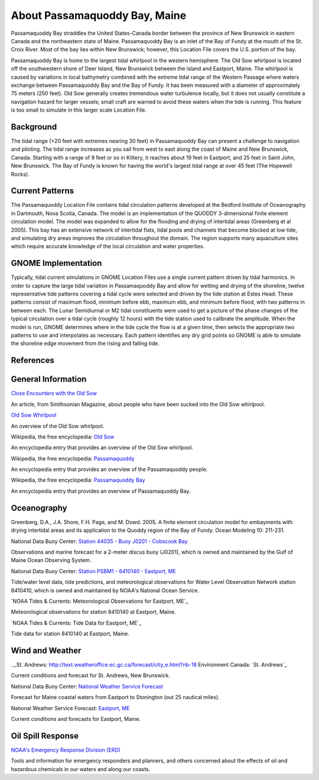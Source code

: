 .. keywords
   Passamaquoddy, Maine, New Brunswick, Fundy, location

About Passamaquoddy Bay, Maine
^^^^^^^^^^^^^^^^^^^^^^^^^^^^^^^^^^^^^^^^^^^

Passamaquoddy Bay straddles the United States-Canada border between the province of New Brunswick in eastern Canada and the northeastern state of Maine. Passamaquoddy Bay is an inlet of the Bay of Fundy at the mouth of the St. Croix River. Most of the bay lies within New Brunswick; however, this Location File covers the U.S. portion of the bay.

Passamaquoddy Bay is home to the largest tidal whirlpool in the western hemisphere. The Old Sow whirlpool is located off the southwestern shore of Deer Island, New Brunswick between the island and Eastport, Maine. The whirlpool is caused by variations in local bathymetry combined with the extreme tidal range of the Western Passage where waters exchange between Passamaquoddy Bay and the Bay of Fundy. It has been measured with a diameter of approximately 75 meters (250 feet). Old Sow generally creates tremendous water turbulence locally, but it does not usually constitute a navigation hazard for larger vessels; small craft are warned to avoid these waters when the tide is running. This feature is too small to simulate in this larger scale Location File.


Background
==============================

The tidal range (>20 feet with extremes nearing 30 feet) in Passamaquoddy Bay can present a challenge to navigation and piloting. The tidal range increases as you sail from west to east along the coast of Maine and New Brunswick, Canada. Starting with a range of 9 feet or so in Kittery, it reaches about 19 feet in Eastport, and 25 feet in Saint John, New Brunswick. The Bay of Fundy is known for having the world's largest tidal range at over 45 feet (The Hopewell Rocks).


Current Patterns
====================================

The Passamaquoddy Location File contains tidal circulation patterns developed at the Bedford Institute of Oceanography in Dartmouth, Nova Scotia, Canada. The model is an implementation of the QUODDY 3-dimensional finite element circulation model. The model was expanded to allow for the flooding and drying of intertidal areas (Greenberg et al 2005). This bay has an extensive network of intertidal flats, tidal pools and channels that become blocked at low tide, and simulating dry areas improves the circulation throughout the domain. The region supports many aquaculture sites which require accurate knowledge of the local circulation and water properties.


GNOME Implementation
==============================================

Typically, tidal current simulations in GNOME Location Files use a single current pattern driven by tidal harmonics. In order to capture the large tidal variation in Passamaquoddy Bay and allow for wetting and drying of the shoreline, twelve representative tide patterns covering a tidal cycle were selected and driven by the tide station at Estes Head. These patterns consist of maximum flood, minimum before ebb, maximum ebb, and minimum before flood, with two patterns in between each. The Lunar Semidiurnal or M2 tidal constituents were used to get a picture of the phase changes of the typical circulation over a tidal cycle (roughly 12 hours) with the tide station used to calibrate the amplitude. When the model is run, GNOME determines where in the tide cycle the flow is at a given time, then selects the appropriate two patterns to use and interpolates as necessary. Each pattern identifies any dry grid points so GNOME is able to simulate the shoreline edge movement from the rising and falling tide. 


References
=====================================


General Information
=================================================


.. _Close Encounters with the Old Sow: http://www.smithsonianmag.com/travel/close-encounters-with-the-old-sow-48091759/
`Close Encounters with the Old Sow`_

An article, from Smithsonian Magazine, about people who have been sucked into the Old Sow whirlpool.


.. _Old Sow Whirlpool: http://www.oldsowwhirlpool.com/ 
`Old Sow Whirlpool`_

An overview of the Old Sow whirlpool. 


.. _Old Sow: http://en.wikipedia.org/wiki/Old_Sow
Wikipedia, the free encyclopedia: `Old Sow`_

An encyclopedia entry that provides an overview of the Old Sow whirlpool.


.. _Passamaquoddy: http://en.wikipedia.org/wiki/Passamaquoddy 
Wikipedia, the free encyclopedia: `Passamaquoddy`_

An encyclopedia entry that provides an overview of the Passamaquoddy people.


.. _Passamaquoddy Bay: http://en.wikipedia.org/wiki/Passamaquoddy_Bay
Wikipedia, the free encyclopedia: `Passamaquoddy Bay`_

An encyclopedia entry that provides an overview of Passamaquoddy Bay.


Oceanography
===========================================

Greenberg, D.A., J.A. Shore, F.H. Page, and M. Dowd. 2005. A finite element circulation model for embayments with drying intertidal areas and its application to the Quoddy region of the Bay of Fundy. Ocean Modeling 10: 211-231.


.. _Station 44035 - Buoy J0201 - Cobscook Bay: http://www.ndbc.noaa.gov/station_page.php?station=44035
National Data Buoy Center: `Station 44035 - Buoy J0201 - Cobscook Bay`_

Observations and marine forecast for a 2-meter discus buoy (J0201), which is owned and maintained by the Gulf of Maine Ocean Observing System.


.. _Station PSBM1 - 8410140 - Eastport, ME: http://www.ndbc.noaa.gov/station_page.php?station=psbm1
National Data Buoy Center: `Station PSBM1 - 8410140 - Eastport, ME`_

Tide/water level data, tide predictions, and meteorological observations for Water Level Observation Network station 8410410, which is owned and maintained by NOAA's National Ocean Service.


.. _NOAA Tides & Currents: Meteorological Observations for Eastport, ME: http://tidesandcurrents.noaa.gov/met.html?id=8410140
`NOAA Tides & Currents: Meteorological Observations for Eastport, ME`_

Meteorological observations for station 8410140 at Eastport, Maine.


.. _Tide Data for Eastport, ME: http://tidesandcurrents.noaa.gov/noaatidepredictions/NOAATidesFacade.jsp?Stationid=8410140
`NOAA Tides & Currents: Tide Data for Eastport, ME`_

Tide data for station 8410140 at Eastport, Maine.


Wind and Weather
==========================================


.._St. Andrews: http://text.weatheroffice.ec.gc.ca/forecast/city_e.html?nb-18
Environment Canada: `St. Andrews`_

Current conditions and forecast for St. Andrews, New Brunswick.


.. _National Weather Service Forecast: http://www.ndbc.noaa.gov/data/Forecasts/FZUS51.KCAR.html
National Data Buoy Center: `National Weather Service Forecast`_

Forecast for Maine coastal waters from Eastport to Stonington (out 25 nautical miles).


.. _Eastport, ME: http://forecast.weather.gov/MapClick.php?lat=44.90618742200047&lon=-66.98997651399964
National Weather Service Forecast: `Eastport, ME`_

Current conditions and forecasts for Eastport, Maine.


Oil Spill Response
==================================================

.. _NOAA's Emergency Response Division (ERD): http://response.restoration.noaa.gov
`NOAA's Emergency Response Division (ERD)`_

Tools and information for emergency responders and planners, and others concerned about the effects of oil and hazardous chemicals in our waters and along our coasts.